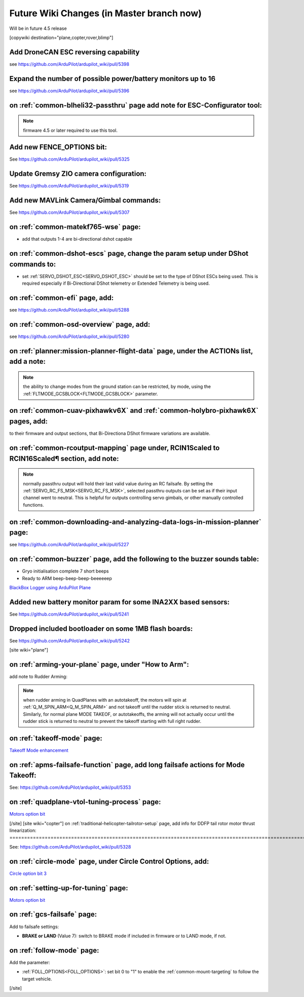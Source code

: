 .. _common-future-wiki-changes:

==========================================
Future Wiki Changes (in Master branch now)
==========================================
Will be in future 4.5 release

[copywiki destination="plane,copter,rover,blimp"]

Add DroneCAN ESC reversing capability
=====================================

see https://github.com/ArduPilot/ardupilot_wiki/pull/5398

Expand the number of possible power/battery monitors up to 16
=============================================================

see https://github.com/ArduPilot/ardupilot_wiki/pull/5396

on :ref:`common-blheli32-passthru` page add note for ESC-Configurator tool:
===========================================================================

.. note:: firmware 4.5 or later required to use this tool.


Add new FENCE_OPTIONS bit:
==========================

See https://github.com/ArduPilot/ardupilot_wiki/pull/5325


Update Gremsy ZIO camera configuration:
=======================================

See https://github.com/ArduPilot/ardupilot_wiki/pull/5319

Add new MAVLink Camera/Gimbal commands:
=======================================

See https://github.com/ArduPilot/ardupilot_wiki/pull/5307

on :ref:`common-matekf765-wse` page:
====================================

- add that outputs 1-4 are bi-directional dshot capable

on :ref:`common-dshot-escs` page, change the param setup under DShot commands to:
=================================================================================

- set :ref:`SERVO_DSHOT_ESC<SERVO_DSHOT_ESC>` should be set to the type of DShot ESCs being used. This is required especially if Bi-Directional DShot telemetry or Extended Telemetry is being used.

on :ref:`common-efi` page, add:
===============================

see https://github.com/ArduPilot/ardupilot_wiki/pull/5288

on :ref:`common-osd-overview` page, add:
=========================================

see https://github.com/ArduPilot/ardupilot_wiki/pull/5280

on :ref:`planner:mission-planner-flight-data` page, under the ACTIONs list, add a note:
=======================================================================================

.. note:: the ability to change modes from the ground station can be restricted, by mode, using the :ref:`FLTMODE_GCSBLOCK<FLTMODE_GCSBLOCK>` parameter.

on :ref:`common-cuav-pixhawkv6X` and :ref:`common-holybro-pixhawk6X` pages, add:
================================================================================

to their firmware and output sections, that Bi-Directiona DShot firmware variations are available.

on :ref:`common-rcoutput-mapping` page under, RCIN1Scaled to RCIN16Scaled¶ section, add note:
=============================================================================================

.. note:: normally passthru output will hold their last valid value during an RC failsafe. By setting the :ref:`SERVO_RC_FS_MSK<SERVO_RC_FS_MSK>`, selected passthru outputs can be set as if their input channel went to neutral. This is helpful for outputs controlling servo gimbals, or other manually controlled functions.

on :ref:`common-downloading-and-analyzing-data-logs-in-mission-planner` page:
=============================================================================

see https://github.com/ArduPilot/ardupilot_wiki/pull/5227

on :ref:`common-buzzer` page, add the following to the buzzer sounds table:
===========================================================================

- Gryo initialisation complete    7 short beeps
- Ready to ARM          beep-beep-beep-beeeeeep

`BlackBox Logger using ArduPilot Plane <https://github.com/ArduPilot/ardupilot_wiki/pull/5227>`__

Added new battery monitor param for some INA2XX based sensors:
==============================================================

See https://github.com/ArduPilot/ardupilot_wiki/pull/5241

Dropped included bootloader on some 1MB flash boards:
=====================================================

See https://github.com/ArduPilot/ardupilot_wiki/pull/5242

[site wiki="plane"]

on :ref:`arming-your-plane` page, under "How to Arm":
=====================================================

add note to Rudder Arming:

.. note:: when rudder arming in QuadPlanes with an autotakeoff, the motors will spin at :ref:`Q_M_SPIN_ARM<Q_M_SPIN_ARM>` and not takeoff until the rudder stick is returned to neutral. Similarly, for normal plane MODE TAKEOF, or autotakeoffs, the arming will not actually occur until the rudder stick is returned to neutral to prevent the takeoff starting with full right rudder.

on :ref:`takeoff-mode` page:
============================

`Takeoff Mode enhancement <https://github.com/ArduPilot/ardupilot_wiki/pull/5173>`__

on :ref:`apms-failsafe-function` page, add long failsafe actions for Mode Takeoff:
==================================================================================

See: https://github.com/ArduPilot/ardupilot_wiki/pull/5353

on :ref:`quadplane-vtol-tuning-process` page:
=============================================

`Motors option bit <https://github.com/ArduPilot/ardupilot_wiki/pull/5218>`__

[/site]
[site wiki="copter"]
on :ref:`traditional-helicopter-tailrotor-setup` page, add info for DDFP tail rotor motor thrust linearization:
===============================================================================================================

See: https://github.com/ArduPilot/ardupilot_wiki/pull/5328

on :ref:`circle-mode` page, under Circle Control Options, add:
==============================================================

`Circle option bit 3 <https://github.com/ArduPilot/ardupilot_wiki/pull/5248>`__

on :ref:`setting-up-for-tuning` page:
=====================================

`Motors option bit <https://github.com/ArduPilot/ardupilot_wiki/pull/5218>`__

on :ref:`gcs-failsafe` page:
============================

Add to failsafe settings:

- **BRAKE or LAND** (Value 7): switch to BRAKE mode if included in firmware or to LAND mode, if not.

on :ref:`follow-mode` page:
===========================

Add the parameter:

- :ref:`FOLL_OPTIONS<FOLL_OPTIONS>`: set bit 0 to "1" to enable the :ref:`common-mount-targeting` to follow the target vehicle.


[/site]
